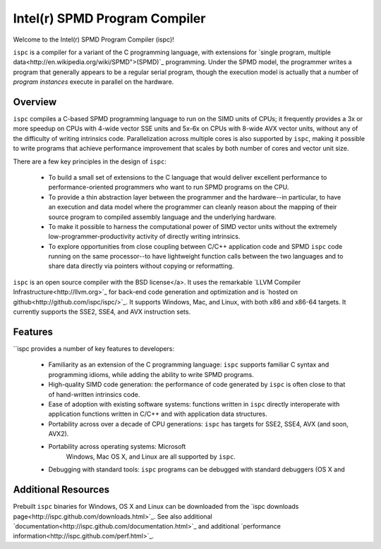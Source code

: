 ==============================
Intel(r) SPMD Program Compiler
==============================

Welcome to the Intel(r) SPMD Program Compiler (ispc)!  

``ispc`` is a compiler for a variant of the C programming language, with
extensions for `single program, multiple
data<http://en.wikipedia.org/wiki/SPMD">(SPMD)`_ programming.  Under the
SPMD model, the programmer writes a program that generally appears to be a
regular serial program, though the execution model is actually that a
number of *program instances* execute in parallel on the hardware.

Overview
--------

``ispc`` compiles a C-based SPMD programming language to run on the SIMD
units of CPUs; it frequently provides a 3x or more speedup on CPUs with
4-wide vector SSE units and 5x-6x on CPUs with 8-wide AVX vector units,
without any of the difficulty of writing intrinsics code.  Parallelization
across multiple cores is also supported by ``ispc``, making it
possible to write programs that achieve performance improvement that scales
by both number of cores and vector unit size.

There are a few key principles in the design of ``ispc``:

  * To build a small set of extensions to the C language that
    would deliver excellent performance to performance-oriented
    programmers who want to run SPMD programs on the CPU.

  * To provide a thin abstraction layer between the programmer
    and the hardware--in particular, to have an execution and
    data model where the programmer can cleanly reason about the
    mapping of their source program to compiled assembly language
    and the underlying hardware.

  * To make it possible to harness the computational power of SIMD
    vector units without the extremely low-programmer-productivity
    activity of directly writing intrinsics.

  * To explore opportunities from close coupling between C/C++
    application code and SPMD ``ispc`` code running on the
    same processor--to have lightweight function calls between
    the two languages and to share data directly via pointers without
    copying or reformatting.

``ispc`` is an open source compiler with the BSD license</a>.  It uses the
remarkable `LLVM Compiler Infrastructure<http://llvm.org>`_ for back-end
code generation and optimization and is `hosted on
github<http://github.com/ispc/ispc/>`_. It supports Windows, Mac, and
Linux, with both x86 and x86-64 targets.  It currently supports the SSE2,
SSE4, and AVX instruction sets.

Features
--------

``ispc provides a number of key features to developers:

  * Familiarity as an extension of the C programming
    language: ``ispc`` supports familiar C syntax and
    programming idioms, while adding the ability to write SPMD
    programs.

  * High-quality SIMD code generation: the performance
    of code generated by ``ispc`` is often close to that of
    hand-written intrinsics code.

  * Ease of adoption with existing software
    systems: functions written in ``ispc`` directly
    interoperate with application functions written in C/C++ and
    with application data structures.
            
  * Portability across over a decade of CPU
    generations: ``ispc`` has targets for SSE2, SSE4, AVX
    (and soon, AVX2).

  * Portability across operating systems: Microsoft
     Windows, Mac OS X, and Linux are all supported
     by ``ispc``.

  * Debugging with standard tools: ``ispc``
    programs can be debugged with standard debuggers (OS X and

Additional Resources
--------------------

Prebuilt ``ispc`` binaries for Windows, OS X and Linux can be downloaded
from the `ispc downloads page<http://ispc.github.com/downloads.html>`_.
See also additional
`documentation<http://ispc.github.com/documentation.html>`_ and additional
`performance information<http://ispc.github.com/perf.html>`_.
